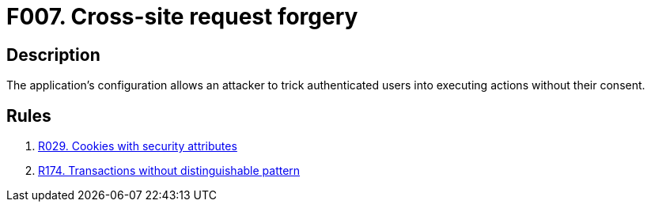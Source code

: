 :slug: findings/007/
:description: The purpose of this page is to present information about the set of findings reported by Fluid Attacks. In this case, the finding presents information about cross-site request forgery attacks, recommendations to avoid them and related security requirements.
:keywords: Cross-site, Request, Forgery, Attack, Console, Injection
:findings: yes
:type: security

= F007. Cross-site request forgery

== Description

The application's configuration allows an attacker to trick authenticated users
into executing actions without their consent.

== Rules

. [[r1]] [inner]#link:/rules/029/[R029. Cookies with security attributes]#

. [[r2]] [inner]#link:/rules/174/[R174. Transactions without distinguishable pattern]#
